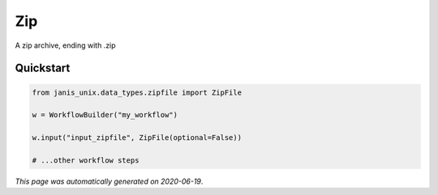 
Zip
===

A zip archive, ending with .zip



Quickstart
-----------

.. code-block:: python

   from janis_unix.data_types.zipfile import ZipFile

   w = WorkflowBuilder("my_workflow")

   w.input("input_zipfile", ZipFile(optional=False))
   
   # ...other workflow steps

*This page was automatically generated on 2020-06-19*.

